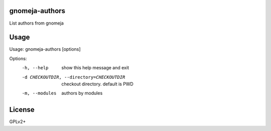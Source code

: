 gnomeja-authors
===============

List authors from gnomeja

Usage
=====

Usage: gnomeja-authors [options]

Options:
  -h, --help            show this help message and exit
  -d CHECKOUTDIR, --directory=CHECKOUTDIR
                        checkout directory. default is PWD
  -m, --modules         authors by modules

License
=======

GPLv2+
